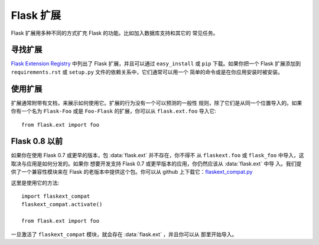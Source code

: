Flask 扩展
================

Flask 扩展用多种不同的方式扩充 Flask 的功能。比如加入数据库支持和其它的
常见任务。

寻找扩展
------------------

`Flask Extension Registry`_ 中列出了 Flask 扩展，并且可以通过
``easy_install`` 或 ``pip`` 下载。如果你把一个 Flask 扩展添加到
``requirements.rst`` 或 ``setup.py`` 文件的依赖关系中，它们通常可以用一个
简单的命令或是在你应用安装时被安装。


使用扩展
----------------

扩展通常附带有文档，来展示如何使用它。扩展的行为没有一个可以预测的一般性
规则，除了它们是从同一个位置导入的。如果你有一个名为 ``Flask-Foo`` 或是
``Foo-Flask`` 的扩展，你可以从 ``flask.ext.foo`` 导入它::

    from flask.ext import foo

Flask 0.8 以前
----------------

如果你在使用 Flask 0.7 或更早的版本，包 :data:`flask.ext` 并不存在，你不得不
从 ``flaskext.foo`` 或 ``flask_foo`` 中导入，这取决与应用是如何分发的。如果你
想要开发支持 Flask 0.7 或更早版本的应用，你仍然应该从 :data:`flask.ext` 中导
入。我们提供了一个兼容性模块来在 Flask 的老版本中提供这个包。你可以从 github
上下载它：`flaskext_compat.py`_

这里是使用它的方法::

    import flaskext_compat
    flaskext_compat.activate()

    from flask.ext import foo

一旦激活了 ``flaskext_compat`` 模块，就会存在 :data:`flask.ext` ，并且你可以从
那里开始导入。

.. _Flask Extension Registry: http://flask.pocoo.org/extensions/
.. _flaskext_compat.py: https://github.com/mitsuhiko/flask/raw/master/scripts/flaskext_compat.py
